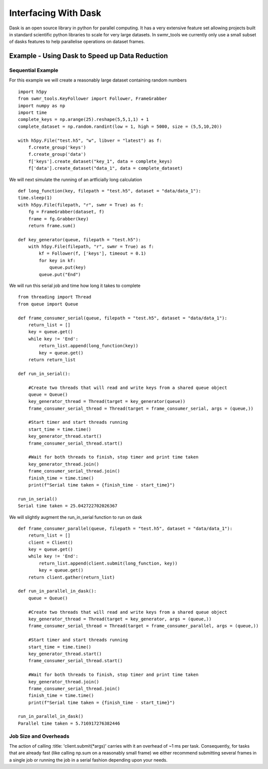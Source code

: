 #####################
Interfacing With Dask
#####################


Dask is an open source library in python for parallel computing. It has a very
extensive feature set allowing projects built in standard scientific python
libraries to scale for very large datasets. In swmr_tools we currently only
use a small subset of dasks features to help parallelise operations on dataset
frames.

===============================================
Example - Using Dask to Speed up Data Reduction
===============================================

------------------
Sequential Example
------------------
For this example we will create a reasonably large dataset containing random numbers ::

    import h5py
    from swmr_tools.KeyFollower import Follower, FrameGrabber
    import numpy as np
    import time
    complete_keys = np.arange(25).reshape(5,5,1,1) + 1
    complete_dataset = np.random.randint(low = 1, high = 5000, size = (5,5,10,20))
    
    with h5py.File("test.h5", "w", libver = "latest") as f:
        f.create_group('keys')
        f.create_group('data')
        f['keys'].create_dataset("key_1", data = complete_keys)
        f['data'].create_dataset("data_1", data = complete_dataset)

We will next simulate the running of an artficially long calculation ::
    
    
    def long_function(key, filepath = "test.h5", dataset = "data/data_1"):
    time.sleep(1)
    with h5py.File(filepath, "r", swmr = True) as f:
        fg = FrameGrabber(dataset, f)
        frame = fg.Grabber(key)
        return frame.sum()

    def key_generator(queue, filepath = "test.h5"):
        with h5py.File(filepath, "r", swmr = True) as f:
            kf = Follower(f, ['keys'], timeout = 0.1)
            for key in kf:
                queue.put(key)
            queue.put("End")
    

                    
We will run this serial job and time how long it takes to complete ::

    from threading import Thread
    from queue import Queue
    
    def frame_consumer_serial(queue, filepath = "test.h5", dataset = "data/data_1"):
        return_list = []
        key = queue.get()
        while key != 'End':
            return_list.append(long_function(key))
            key = queue.get()
        return return_list
    
    def run_in_serial():
    
        #Create two threads that will read and write keys from a shared queue object
        queue = Queue()
        key_generator_thread = Thread(target = key_generator(queue))
        frame_consumer_serial_thread = Thread(target = frame_consumer_serial, args = (queue,))
    
        #Start timer and start threads running
        start_time = time.time()
        key_generator_thread.start()
        frame_consumer_serial_thread.start()
        
        #Wait for both threads to finish, stop timer and print time taken
        key_generator_thread.join()
        frame_consumer_serial_thread.join()
        finish_time = time.time()
        print(f"Serial time taken = {finish_time - start_time}") 
           
    run_in_serial()
    Serial time taken = 25.042722702026367
        
We will slightly augment the run_in_serial function to run on dask ::

    def frame_consumer_parallel(queue, filepath = "test.h5", dataset = "data/data_1"):
        return_list = []
        client = Client()
        key = queue.get()
        while key != 'End':
            return_list.append(client.submit(long_function, key))
            key = queue.get()
        return client.gather(return_list)
        
    def run_in_parallel_in_dask():
        queue = Queue()
        
        #Create two threads that will read and write keys from a shared queue object
        key_generator_thread = Thread(target = key_generator, args = (queue,))
        frame_consumer_serial_thread = Thread(target = frame_consumer_parallel, args = (queue,))
    
        #Start timer and start threads running
        start_time = time.time()
        key_generator_thread.start()
        frame_consumer_serial_thread.start()
        
        #Wait for both threads to finish, stop timer and print time taken
        key_generator_thread.join()
        frame_consumer_serial_thread.join()
        finish_time = time.time()
        print(f"Serial time taken = {finish_time - start_time}")
        
    run_in_parallel_in_dask()
    Parallel time taken = 5.716917276382446
    
    
    
                    

                
            

----------------------
Job Size and Overheads
----------------------

The action of calling :title: 'client.submit(*args)' carries with it an overhead of 
~1 ms per task. Consequently, for tasks that are already fast (like calling 
np.sum on a reasonably small frame) we either recommend submitting several
frames in a single job or running the job in a serial fashion depending upon
your needs.





